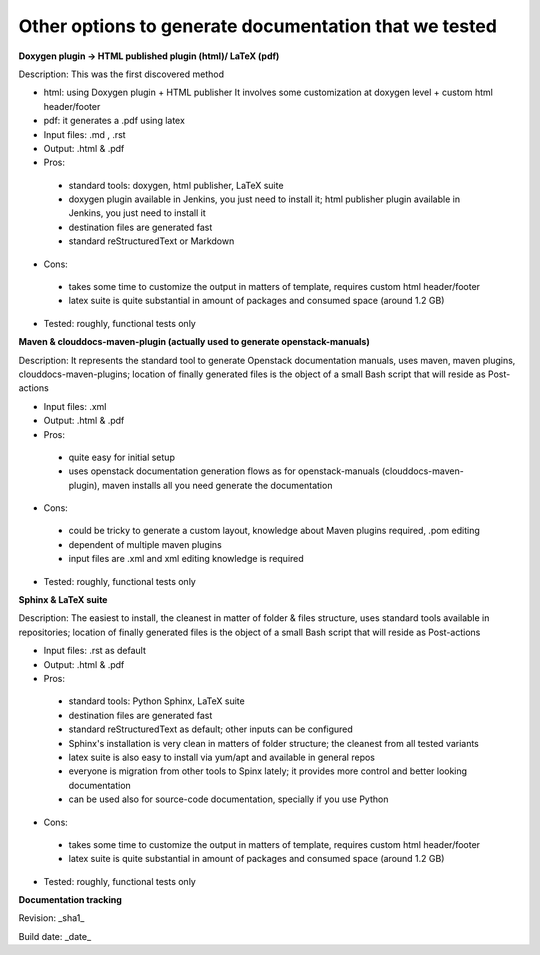 Other options to generate documentation that we tested
-------------------------------------------------------

**Doxygen plugin -> HTML published plugin (html)/ LaTeX (pdf)**

Description: This was the first discovered method

- html: using Doxygen plugin + HTML publisher
  It involves some customization at doxygen level + custom html header/footer

- pdf: it generates a .pdf using latex

- Input files: .md , .rst

- Output: .html & .pdf

- Pros:

 - standard tools: doxygen, html publisher, LaTeX suite
 - doxygen plugin available in Jenkins, you just need to install it; html publisher plugin available in Jenkins, you just need to install it
 - destination files are generated fast
 - standard reStructuredText or Markdown

- Cons:

 - takes some time to customize the output in matters of template, requires custom html header/footer
 - latex suite is quite substantial in amount of packages and consumed space (around 1.2 GB)

- Tested: roughly, functional tests only

**Maven & clouddocs-maven-plugin (actually used to generate openstack-manuals)**

Description: It represents the standard tool to generate Openstack documentation manuals, uses maven, maven plugins, clouddocs-maven-plugins; location of finally generated files is the object of a small Bash script that will reside as Post-actions

- Input files: .xml

- Output: .html & .pdf

- Pros:

 - quite easy for initial setup
 - uses openstack documentation generation flows as for openstack-manuals (clouddocs-maven-plugin), maven installs all you need generate the documentation

- Cons:

 - could be tricky to generate a custom layout, knowledge about Maven plugins required, .pom editing
 - dependent of multiple maven plugins
 - input files are .xml and xml editing knowledge is required

- Tested: roughly, functional tests only

**Sphinx & LaTeX suite**

Description: The easiest to install, the cleanest in matter of folder & files structure, uses standard tools available in repositories; location of finally generated files is the object of a small Bash script that will reside as Post-actions

- Input files: .rst as default

- Output: .html & .pdf

- Pros:

 - standard tools: Python Sphinx, LaTeX suite
 - destination files are generated fast
 - standard reStructuredText as default; other inputs can be configured
 - Sphinx's installation is very clean in matters of folder structure; the cleanest from all tested variants
 - latex suite is also easy to install via yum/apt and available in general repos
 - everyone is migration from other tools to Spinx lately; it provides more control and better looking documentation
 - can be used also for source-code documentation, specially if you use Python

- Cons:

 - takes some time to customize the output in matters of template, requires custom html header/footer
 - latex suite is quite substantial in amount of packages and consumed space (around 1.2 GB)

- Tested: roughly, functional tests only



**Documentation tracking**

Revision: _sha1_

Build date:  _date_
